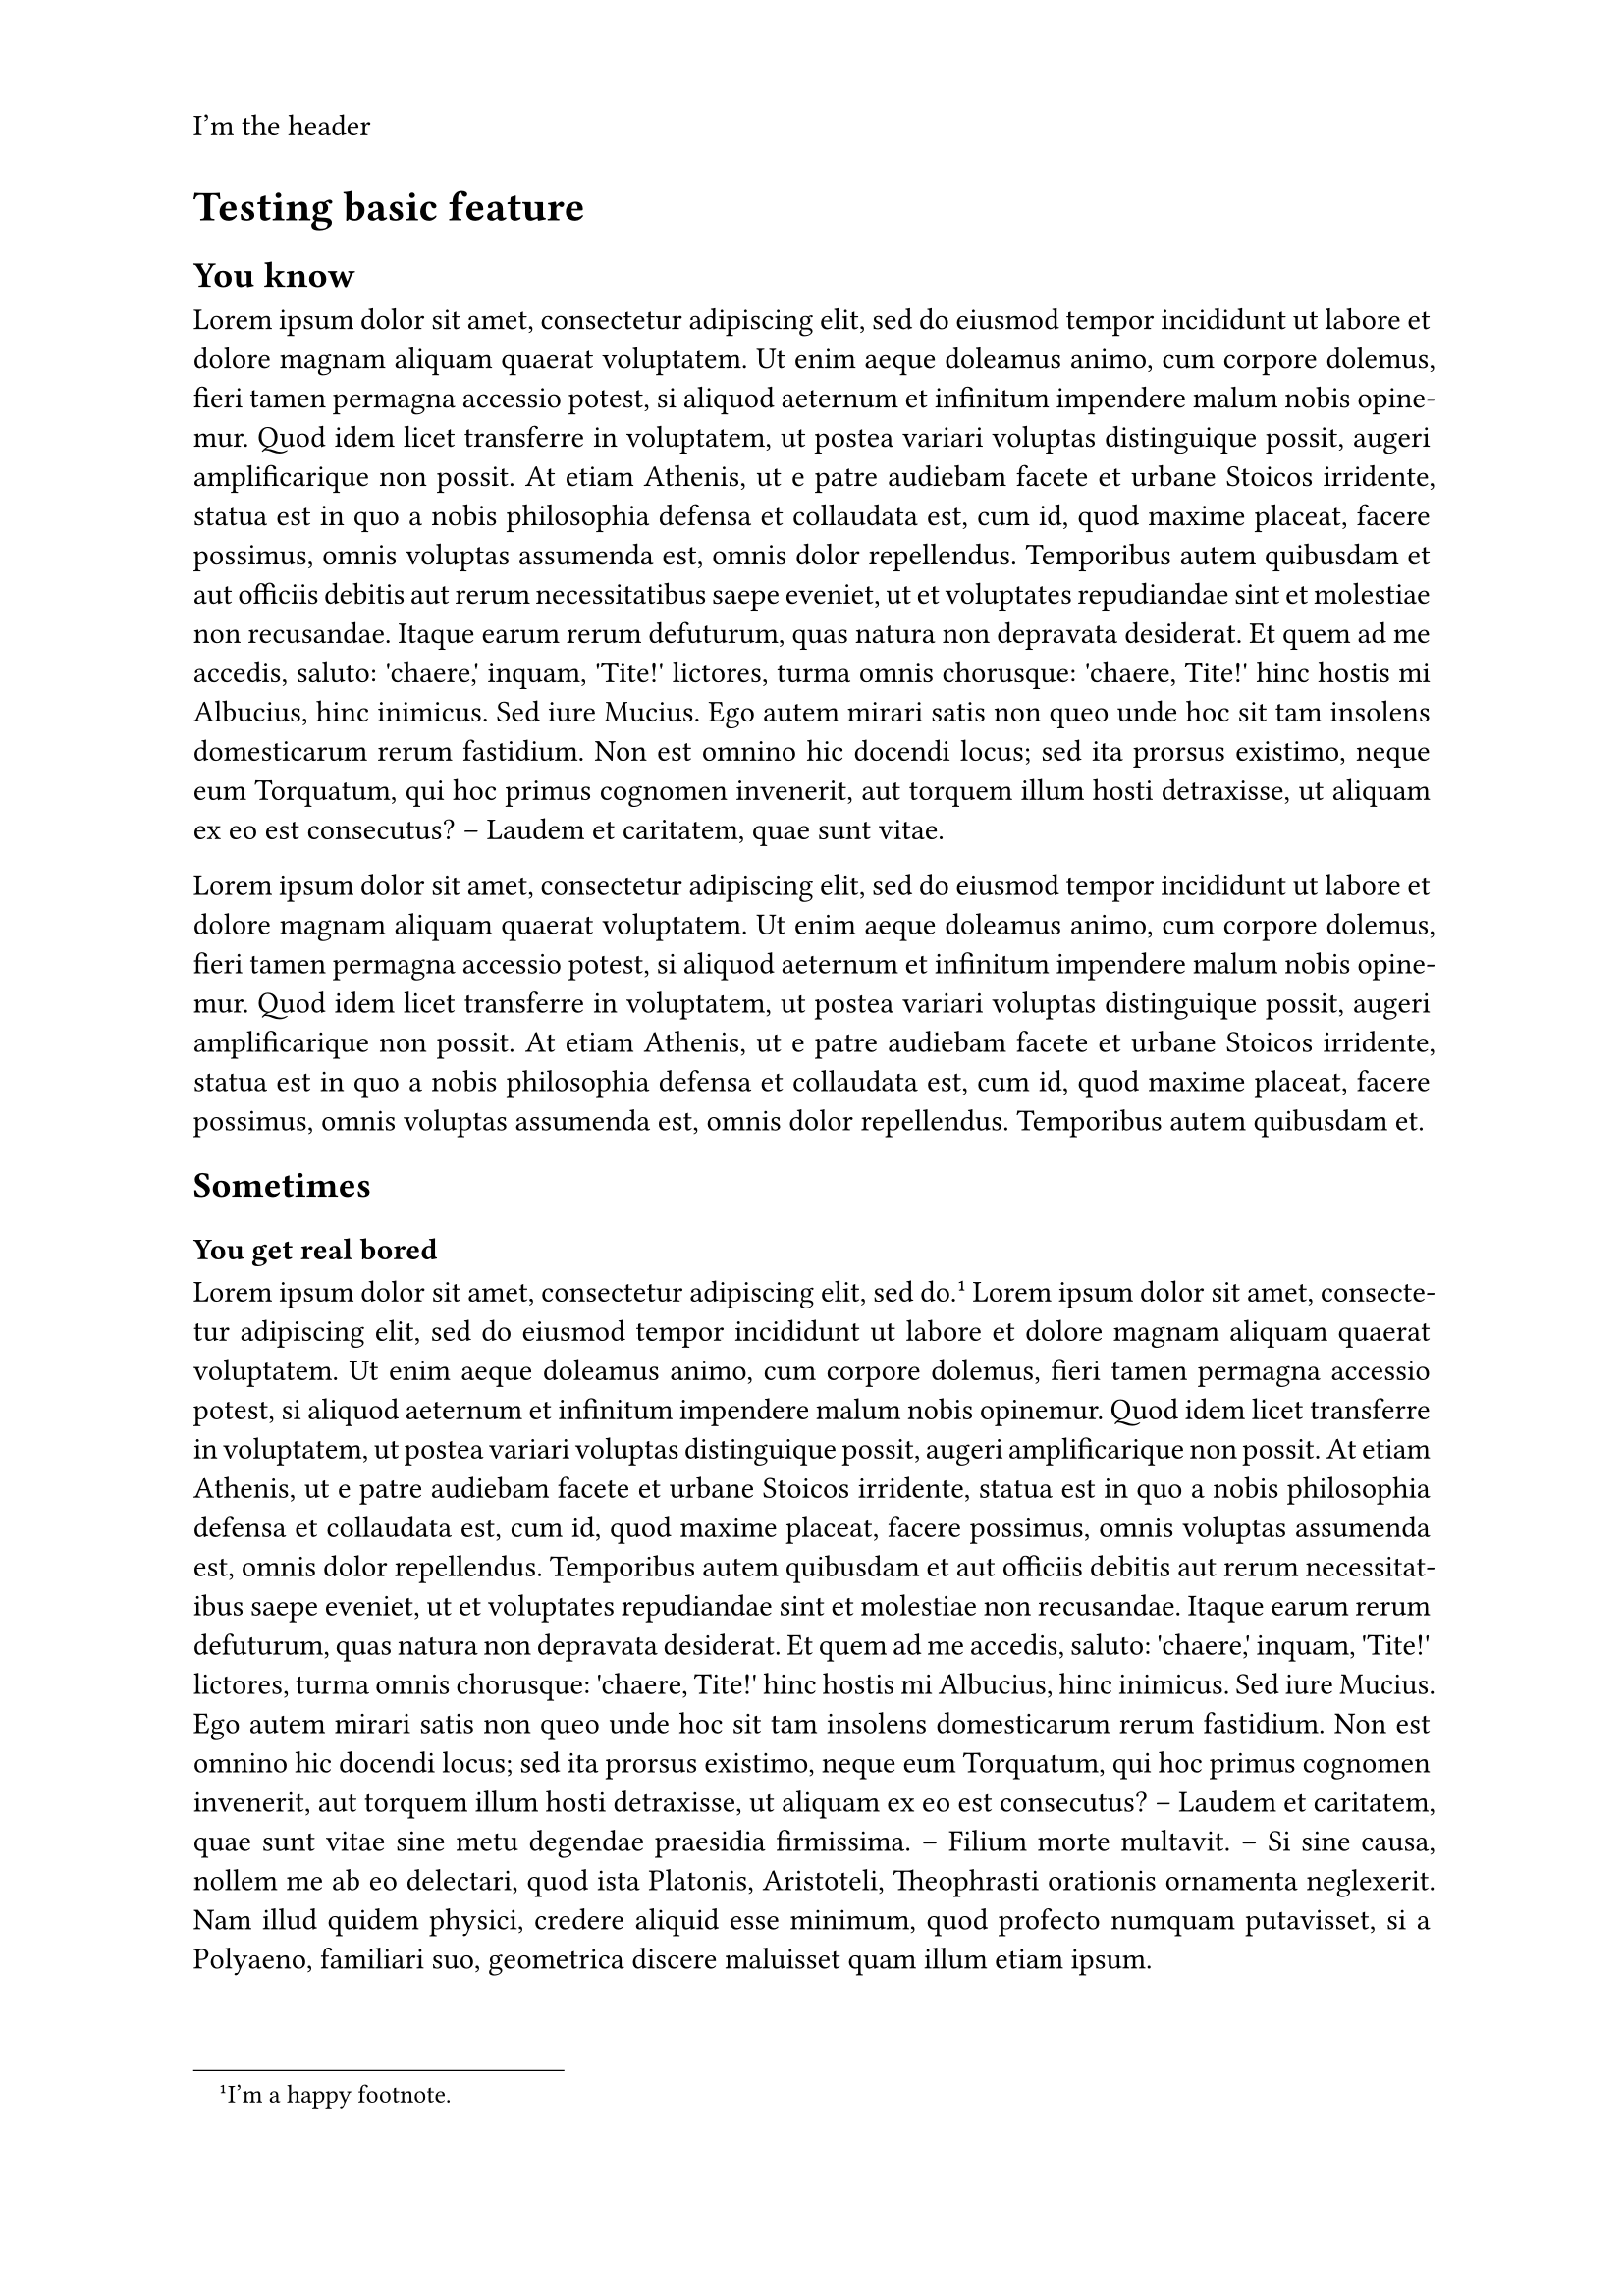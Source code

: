 /***********************/
/* TEMPLATE DEFINITION */
/***********************/

#let apply(doc) = {
  set page(
    paper: "a4",
    header: [I'm the header],
    numbering: "1 / 1"
  )

  set par(justify: true)

  doc
}


/********************/
/* TESTING TEMPLATE */
/********************/

#show: apply

#set page(numbering: none)

= Testing basic feature

== You know

#lorem(200)

#lorem(100)

== Sometimes

=== You get real bored

#lorem(10) #footnote[I'm a happy footnote.] #lorem(250)

=== Pov le stage

#lorem(100)

#set page(numbering: "1.1")
#counter(page).update(1)

#lorem(400)
== La vie c'est cool

#lorem(150)
